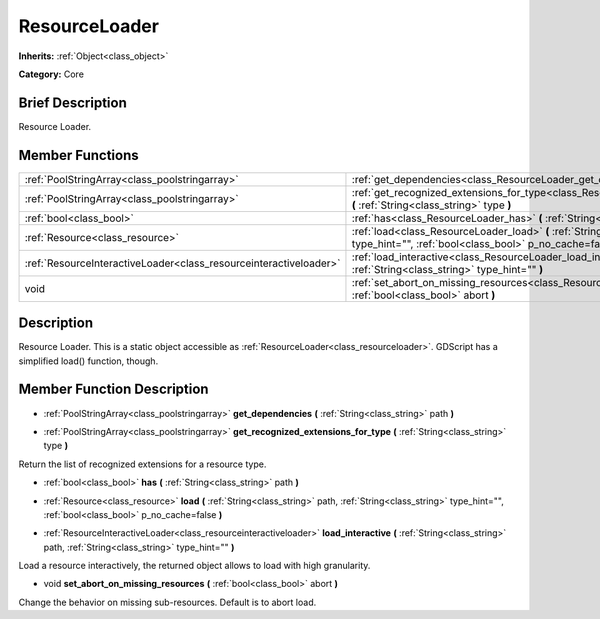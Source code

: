 .. Generated automatically by doc/tools/makerst.py in Godot's source tree.
.. DO NOT EDIT THIS FILE, but the ResourceLoader.xml source instead.
.. The source is found in doc/classes or modules/<name>/doc_classes.

.. _class_ResourceLoader:

ResourceLoader
==============

**Inherits:** :ref:`Object<class_object>`

**Category:** Core

Brief Description
-----------------

Resource Loader.

Member Functions
----------------

+--------------------------------------------------------------------+---------------------------------------------------------------------------------------------------------------------------------------------------------------------------+
| :ref:`PoolStringArray<class_poolstringarray>`                      | :ref:`get_dependencies<class_ResourceLoader_get_dependencies>`  **(** :ref:`String<class_string>` path  **)**                                                             |
+--------------------------------------------------------------------+---------------------------------------------------------------------------------------------------------------------------------------------------------------------------+
| :ref:`PoolStringArray<class_poolstringarray>`                      | :ref:`get_recognized_extensions_for_type<class_ResourceLoader_get_recognized_extensions_for_type>`  **(** :ref:`String<class_string>` type  **)**                         |
+--------------------------------------------------------------------+---------------------------------------------------------------------------------------------------------------------------------------------------------------------------+
| :ref:`bool<class_bool>`                                            | :ref:`has<class_ResourceLoader_has>`  **(** :ref:`String<class_string>` path  **)**                                                                                       |
+--------------------------------------------------------------------+---------------------------------------------------------------------------------------------------------------------------------------------------------------------------+
| :ref:`Resource<class_resource>`                                    | :ref:`load<class_ResourceLoader_load>`  **(** :ref:`String<class_string>` path, :ref:`String<class_string>` type_hint="", :ref:`bool<class_bool>` p_no_cache=false  **)** |
+--------------------------------------------------------------------+---------------------------------------------------------------------------------------------------------------------------------------------------------------------------+
| :ref:`ResourceInteractiveLoader<class_resourceinteractiveloader>`  | :ref:`load_interactive<class_ResourceLoader_load_interactive>`  **(** :ref:`String<class_string>` path, :ref:`String<class_string>` type_hint=""  **)**                   |
+--------------------------------------------------------------------+---------------------------------------------------------------------------------------------------------------------------------------------------------------------------+
| void                                                               | :ref:`set_abort_on_missing_resources<class_ResourceLoader_set_abort_on_missing_resources>`  **(** :ref:`bool<class_bool>` abort  **)**                                    |
+--------------------------------------------------------------------+---------------------------------------------------------------------------------------------------------------------------------------------------------------------------+

Description
-----------

Resource Loader. This is a static object accessible as :ref:`ResourceLoader<class_resourceloader>`. GDScript has a simplified load() function, though.

Member Function Description
---------------------------

.. _class_ResourceLoader_get_dependencies:

- :ref:`PoolStringArray<class_poolstringarray>`  **get_dependencies**  **(** :ref:`String<class_string>` path  **)**

.. _class_ResourceLoader_get_recognized_extensions_for_type:

- :ref:`PoolStringArray<class_poolstringarray>`  **get_recognized_extensions_for_type**  **(** :ref:`String<class_string>` type  **)**

Return the list of recognized extensions for a resource type.

.. _class_ResourceLoader_has:

- :ref:`bool<class_bool>`  **has**  **(** :ref:`String<class_string>` path  **)**

.. _class_ResourceLoader_load:

- :ref:`Resource<class_resource>`  **load**  **(** :ref:`String<class_string>` path, :ref:`String<class_string>` type_hint="", :ref:`bool<class_bool>` p_no_cache=false  **)**

.. _class_ResourceLoader_load_interactive:

- :ref:`ResourceInteractiveLoader<class_resourceinteractiveloader>`  **load_interactive**  **(** :ref:`String<class_string>` path, :ref:`String<class_string>` type_hint=""  **)**

Load a resource interactively, the returned object allows to load with high granularity.

.. _class_ResourceLoader_set_abort_on_missing_resources:

- void  **set_abort_on_missing_resources**  **(** :ref:`bool<class_bool>` abort  **)**

Change the behavior on missing sub-resources. Default is to abort load.


